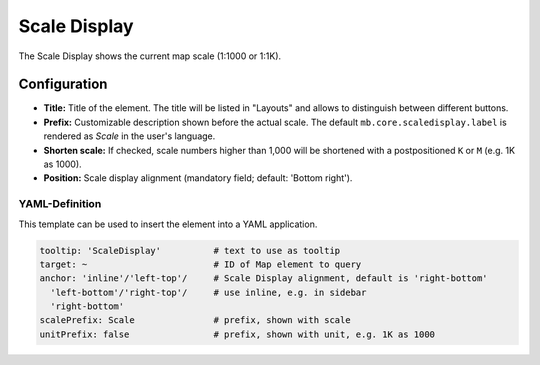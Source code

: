 .. _scaledisplay:

Scale Display
*************

The Scale Display shows the current map scale (1:1000 or 1:1K).

.. image:: ../../../figures/scaledisplay.png
     :scale: 100

.. image:: ../../../figures/scaledisplay_unit.png
     :scale: 100

Configuration
=============

.. image:: ../../../figures/scaledisplay_configuration.png
     :scale: 70

* **Title:** Title of the element. The title will be listed in "Layouts" and allows to distinguish between different buttons.
* **Prefix:** Customizable description shown before the actual scale. The default ``mb.core.scaledisplay.label`` is rendered as *Scale* in the user's language.
* **Shorten scale:** If checked, scale numbers higher than 1,000 will be shortened with a postpositioned ``K`` or ``M`` (e.g. 1K as 1000).
* **Position:** Scale display alignment (mandatory field; default: 'Bottom right').


YAML-Definition
---------------

This template can be used to insert the element into a YAML application.

.. code-block:: yaml

   tooltip: 'ScaleDisplay'          # text to use as tooltip
   target: ~                        # ID of Map element to query
   anchor: 'inline'/'left-top'/     # Scale Display alignment, default is 'right-bottom'
     'left-bottom'/'right-top'/     # use inline, e.g. in sidebar
     'right-bottom'
   scalePrefix: Scale               # prefix, shown with scale
   unitPrefix: false                # prefix, shown with unit, e.g. 1K as 1000

